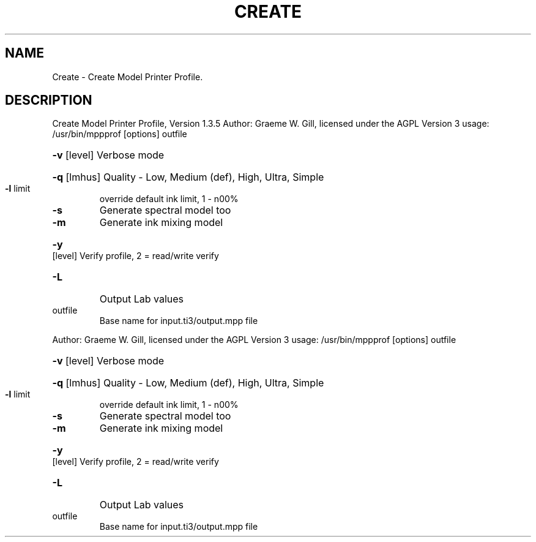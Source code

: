 .\" DO NOT MODIFY THIS FILE!  It was generated by help2man 1.40.4.
.TH CREATE "1" "November 2011" "Create Model Printer Profile, Version 1.3.5" "User Commands"
.SH NAME
Create \- Create Model Printer Profile.
.SH DESCRIPTION
Create Model Printer Profile, Version 1.3.5
Author: Graeme W. Gill, licensed under the AGPL Version 3
usage: /usr/bin/mppprof [options] outfile
.HP
\fB\-v\fR [level] Verbose mode
.HP
\fB\-q\fR [lmhus] Quality \- Low, Medium (def), High, Ultra, Simple
.TP
\fB\-l\fR limit
override default ink limit, 1 \- n00%
.TP
\fB\-s\fR
Generate spectral model too
.TP
\fB\-m\fR
Generate ink mixing model
.HP
\fB\-y\fR [level] Verify profile, 2 = read/write verify
.TP
\fB\-L\fR
Output Lab values
.TP
outfile
Base name for input.ti3/output.mpp file
.PP
Author: Graeme W. Gill, licensed under the AGPL Version 3
usage: /usr/bin/mppprof [options] outfile
.HP
\fB\-v\fR [level] Verbose mode
.HP
\fB\-q\fR [lmhus] Quality \- Low, Medium (def), High, Ultra, Simple
.TP
\fB\-l\fR limit
override default ink limit, 1 \- n00%
.TP
\fB\-s\fR
Generate spectral model too
.TP
\fB\-m\fR
Generate ink mixing model
.HP
\fB\-y\fR [level] Verify profile, 2 = read/write verify
.TP
\fB\-L\fR
Output Lab values
.TP
outfile
Base name for input.ti3/output.mpp file
